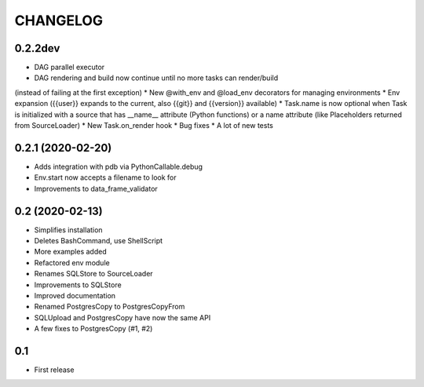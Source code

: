 CHANGELOG
=========

0.2.2dev
--------
* DAG parallel executor
* DAG rendering and build now continue until no more tasks can render/build
(instead of failing at the first exception)
* New @with_env and @load_env decorators for managing environments
* Env expansion ({{user}} expands to the current, also {{git}} and
{{version}} available)
* Task.name is now optional when Task is initialized with a source that has
__name__ attribute (Python functions) or a name attribute (like Placeholders
returned from SourceLoader)
* New Task.on_render hook
* Bug fixes
* A lot of new tests

0.2.1 (2020-02-20)
-------------------

* Adds integration with pdb via PythonCallable.debug
* Env.start now accepts a filename to look for
* Improvements to data_frame_validator

0.2 (2020-02-13)
-----------------

* Simplifies installation
* Deletes BashCommand, use ShellScript
* More examples added
* Refactored env module
* Renames SQLStore to SourceLoader
* Improvements to SQLStore
* Improved documentation
* Renamed PostgresCopy to PostgresCopyFrom
* SQLUpload and PostgresCopy have now the same API
* A few fixes to PostgresCopy (#1, #2)

0.1
---

* First release